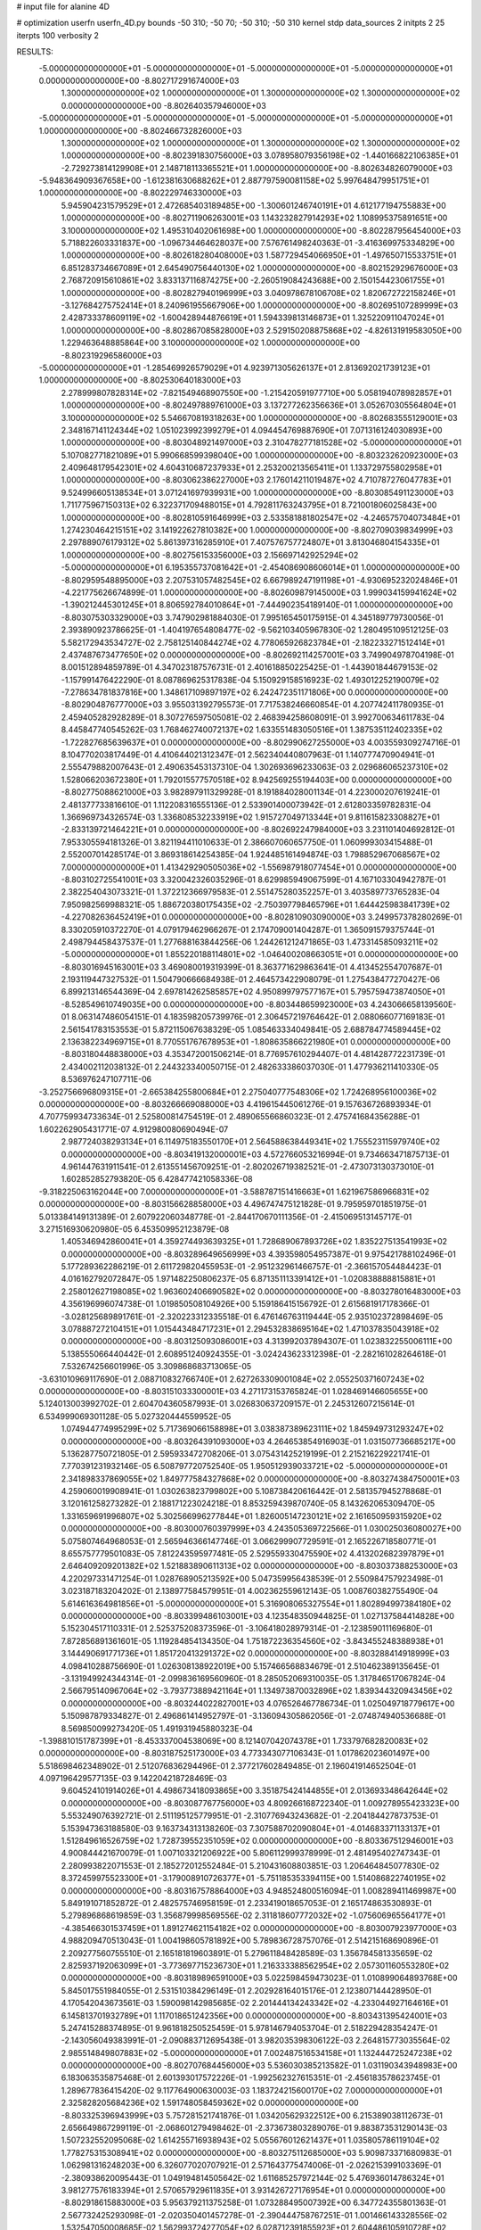 # input file for alanine 4D

# optimization
userfn       userfn_4D.py
bounds       -50 310; -50 70; -50 310; -50 310
kernel       stdp
data_sources 2
initpts 2 25
iterpts      100
verbosity    2



RESULTS:
 -5.000000000000000E+01 -5.000000000000000E+01 -5.000000000000000E+01 -5.000000000000000E+01  0.000000000000000E+00      -8.802717291674000E+03
  1.300000000000000E+02  1.000000000000000E+01  1.300000000000000E+02  1.300000000000000E+02  0.000000000000000E+00      -8.802640357946000E+03
 -5.000000000000000E+01 -5.000000000000000E+01 -5.000000000000000E+01 -5.000000000000000E+01  1.000000000000000E+00      -8.802466732826000E+03
  1.300000000000000E+02  1.000000000000000E+01  1.300000000000000E+02  1.300000000000000E+02  1.000000000000000E+00      -8.802391830756000E+03
  3.078958079356198E+02 -1.440166822106385E+01 -2.729273814129908E+01  2.148718113365521E+01  1.000000000000000E+00      -8.802634826079000E+03
 -5.948364909367658E+00 -1.612381630688262E+01  2.887797590081158E+02  5.997648479951751E+01  1.000000000000000E+00      -8.802229746330000E+03
  5.945904231579529E+01  2.472685403189485E+00 -1.300601246740191E+01  4.612177194755883E+00  1.000000000000000E+00      -8.802711906263001E+03
  1.143232827914293E+02  1.108995375891651E+00  3.100000000000000E+02  1.495310402061698E+00  1.000000000000000E+00      -8.802287956454000E+03
  5.718822603331837E+00 -1.096734464628037E+00  7.576761498240363E-01 -3.416369975334829E+00  1.000000000000000E+00      -8.802618280408000E+03
  1.587729454066950E+01 -1.497650715533751E+01  6.851283734667089E+01  2.645490756440130E+02  1.000000000000000E+00      -8.802152929676000E+03
  2.768720915610861E+02  3.833137116874275E+00 -2.260519084243688E+00  2.150154423061755E+01  1.000000000000000E+00      -8.802827940196999E+03
  3.040978678106708E+02  1.820672722158246E+01 -3.127684275752414E+01  8.240961955667906E+00  1.000000000000000E+00      -8.802695107289999E+03
  2.428733378609119E+02 -1.600428944876619E+01  1.594339813146873E+01  1.325220911047024E+01  1.000000000000000E+00      -8.802867085828000E+03
  2.529150208875868E+02 -4.826131919583050E+00  1.229463648885864E+00  3.100000000000000E+02  1.000000000000000E+00      -8.802319296586000E+03
 -5.000000000000000E+01 -1.285469926579029E+01  4.923971305626137E+01  2.813692021739123E+01  1.000000000000000E+00      -8.802530640183000E+03
  2.278999807828314E+02 -7.821549468907550E+00 -1.215420591977710E+00  5.058194078982857E+01  1.000000000000000E+00      -8.802497889761000E+03
  3.137277262356636E+01  3.052670305564804E+01  3.100000000000000E+02  5.546670819318263E+00  1.000000000000000E+00      -8.802683555129001E+03
  2.348167141124344E+02  1.051023992399279E+01  4.094454769887690E+01  7.071316124030893E+00  1.000000000000000E+00      -8.803048921497000E+03
  2.310478277181528E+02 -5.000000000000000E+01  5.107082771821089E+01  5.990668599398040E+00  1.000000000000000E+00      -8.803232620923000E+03
  2.409648179542301E+02  4.604310687237933E+01  2.253200213565411E+01  1.133729755802958E+01  1.000000000000000E+00      -8.803062386227000E+03
  2.176014211019487E+02  4.710787276047783E+01  9.524996605138534E+01  3.071241697939931E+00  1.000000000000000E+00      -8.803085491123000E+03
  1.711775967150313E+02  6.322371709488015E+01  4.792811763243795E+01  8.721001806025843E+00  1.000000000000000E+00      -8.802810591646999E+03
  2.533581881802547E+02 -4.246575704073484E+01  1.274230464215151E+02  3.141922627810382E+00  1.000000000000000E+00      -8.802709039834999E+03
  2.297889076179312E+02  5.861397316285910E+01  7.407576757724807E+01  3.813046804154335E+01  1.000000000000000E+00      -8.802756153356000E+03
  2.156697142925294E+02 -5.000000000000000E+01  6.195355737081642E+01 -2.454086908606014E+01  1.000000000000000E+00      -8.802959548895000E+03
  2.207531057482545E+02  6.667989247191198E+01 -4.930695232024846E+01 -4.221775626674899E-01  1.000000000000000E+00      -8.802609879145000E+03
  1.999034159941624E+02 -1.390212445301245E+01  8.806592784010864E+01 -7.444902354189140E-01  1.000000000000000E+00      -8.803075303329000E+03       3.747902981884030E-01       7.995165450175915E-01  4.345189779730056E-01  2.393890923786625E-01 -1.404197654808477E-02 -9.562103405967830E-02  1.280495109512125E-03  5.582172943534727E-02
  2.758125140844274E+02  4.778065926823784E+01 -2.182233271512414E+01  2.437487673477650E+02  0.000000000000000E+00      -8.802692114257001E+03       3.749904978704198E-01       8.001512894859789E-01  4.347023187576731E-01  2.401618850225425E-01 -1.443901844679153E-02 -1.157991476422290E-01  8.087869625317838E-04  5.150929158516923E-02
  1.493012252190079E+02 -7.278634781837816E+00  1.348617109897197E+02  6.242472351171806E+00  0.000000000000000E+00      -8.802904876777000E+03       3.955031392795573E-01       7.717538246660854E-01  4.207742411780935E-01  2.459405282928289E-01  8.307276597505081E-02  2.468394258608091E-01  3.992700634611783E-04  8.445847740545262E-03
  1.768462740072137E+02  1.633551483050516E+01  1.387535112402335E+02 -1.722827685639637E+01  0.000000000000000E+00      -8.802990627255000E+03       4.003559309274716E-01       8.104770203817449E-01  4.410644021312347E-01  2.562340440807963E-01  1.140777470904941E-01  2.555479882007643E-01  2.490635453137310E-04  1.302693696233063E-03
  2.029686065237310E+02  1.528066203672380E+01  1.792015577570518E+02  8.942569255194403E+00  0.000000000000000E+00      -8.802775088621000E+03       3.982897911329928E-01       8.191884028001134E-01  4.223000207619241E-01  2.481377733816610E-01  1.112208316555136E-01  2.533901400073942E-01  2.612803359782831E-04  1.366969734326574E-03
  1.336808532233919E+02  1.915727049713344E+01  9.811615823308827E+01 -2.833139721464221E+01  0.000000000000000E+00      -8.802692247984000E+03       3.231101404692812E-01       7.953305594181326E-01  3.821194411010633E-01  2.386607060657750E-01  1.060999303415488E-01  2.552007014285174E-01  3.869318614254385E-04  1.924485161494874E-03
  1.798852967068567E+02  7.000000000000000E+01  1.413429290505036E+02 -1.556987918077454E+01  0.000000000000000E+00      -8.803102725541001E+03       3.320042326035296E-01       8.629985949067599E-01  4.167103304942787E-01  2.382254043073321E-01  1.372212366979583E-01  2.551475280352257E-01  3.403589773765283E-04  7.950982569988321E-05
  1.886720380175435E+02 -2.750397798465796E+01  1.644425983841739E+02 -4.227082636452419E+01  0.000000000000000E+00      -8.802810903090000E+03       3.249957378280269E-01       8.330205910372270E-01  4.079179462966267E-01  2.174709001404287E-01  1.365091579375744E-01  2.498794458437537E-01  1.277688163844256E-06  1.244261212471865E-03
  1.473314585093211E+02 -5.000000000000000E+01  1.855220188114801E+02 -1.046400208663051E+01  0.000000000000000E+00      -8.803016945163001E+03       3.469080019319399E-01       8.363771629863641E-01  4.413452554707687E-01  2.193119447327532E-01  1.504790666684938E-01  2.464573422908079E-01  1.275438477270427E-06  6.899213146544369E-04
  2.697814262585857E+02  4.950899797577167E+01  5.795759473874050E+01 -8.528549610749035E+00  0.000000000000000E+00      -8.803448659923000E+03       4.243066658139560E-01       8.063147486054151E-01  4.183598205739976E-01  2.306457219764642E-01  2.088066077169183E-01  2.561541783153553E-01  5.872115067638329E-05  1.085463334049841E-05
  2.688784774589445E+02  2.136382234969715E+01  8.770551767678953E+01 -1.808635866221980E+01  0.000000000000000E+00      -8.803180448838000E+03       4.353472001506214E-01       8.776957610294407E-01  4.481428772231739E-01  2.434002112038132E-01  2.244323340050715E-01  2.482633386037030E-01  1.477936211410330E-05  8.536976247107711E-06
 -3.252756696809315E+01 -2.665384255800684E+01  2.275040777548306E+02  1.724268956100036E+02  0.000000000000000E+00      -8.803266669088000E+03       4.419615445061276E-01       9.157636726893934E-01  4.707759934733634E-01  2.525800814754519E-01  2.489065566860323E-01  2.475741684356288E-01  1.602262905431771E-07  4.912980080690494E-07
  2.987724038293134E+01  6.114975183550170E+01  2.564588638449341E+02  1.755523115979740E+02  0.000000000000000E+00      -8.803419132000001E+03       4.572766053216994E-01       9.734663471875713E-01  4.961447631911541E-01  2.613551456709251E-01 -2.802026719382521E-01 -2.473073130373010E-01  1.602852852793820E-05  6.428477421058336E-08
 -9.318225063162044E+00  7.000000000000000E+01 -3.588787151416663E+01  1.621967586966831E+02  0.000000000000000E+00      -8.803156628858000E+03       4.496747475121828E-01       9.795959701851975E-01  5.013384149131389E-01  2.607922060348778E-01 -2.844170670111356E-01 -2.415069513145717E-01  3.271516930620980E-05  6.453509952123879E-08
  1.405346942860041E+01  4.359274493639325E+01  1.728689067893726E+02  1.835227513541993E+02  0.000000000000000E+00      -8.803289649656999E+03       4.393598054957387E-01       9.975421788102496E-01  5.177289362286219E-01  2.611729820455953E-01 -2.951232961466757E-01 -2.366157054484423E-01  4.016162792072847E-05  1.971482250806237E-05
  6.871351113391412E+01 -1.020838888815881E+01  2.258012627198085E+02  1.963602406690582E+02  0.000000000000000E+00      -8.803278016483000E+03       4.356196996074738E-01       1.019850508104926E+00  5.159186415156792E-01  2.615681917178366E-01 -3.028125689891761E-01 -2.320223312335518E-01  6.476146763119444E-05  2.935102372898469E-05
  3.078887272104151E+01  1.015443484717231E+01  2.294532838695164E+02  1.471037835043918E+02  0.000000000000000E+00      -8.803125093086001E+03       4.313992037894307E-01       1.023832255006111E+00  5.138555066440442E-01  2.608951240924355E-01 -3.024243623312398E-01 -2.282161028264618E-01  7.532674256601996E-05  3.309868683713065E-05
 -3.631010969117690E-01  2.088710832766740E+01  2.627263309001084E+02  2.055250371607243E+02  0.000000000000000E+00      -8.803151033300001E+03       4.271173153765824E-01       1.028469146605655E+00  5.124013003992702E-01  2.604704360587993E-01  3.026830637209157E-01  2.245312607215614E-01  6.534999069301128E-05  5.027320444559952E-05
  1.074944774995299E+02  5.717369066158898E+01  3.038387389623111E+02  1.845949731293247E+02  0.000000000000000E+00      -8.803264391093000E+03       4.264653854916903E-01       1.031507736685217E+00  5.136287750721805E-01  2.595933472708206E-01  3.075431425219199E-01  2.215216229221741E-01  7.770391231932146E-05  6.508797720752540E-05
  1.950512939033721E+02 -5.000000000000000E+01  2.341898337869055E+02  1.849777584327868E+02  0.000000000000000E+00      -8.803274384750001E+03       4.259060019908941E-01       1.030263823799802E+00  5.108738420616442E-01  2.581357945278868E-01  3.120161258273282E-01  2.188171223024218E-01  8.853259439870740E-05  8.143262065309470E-05
  1.331659691996807E+02  5.302566996277844E+01  1.826005147230121E+02  2.161650959315920E+02  0.000000000000000E+00      -8.803000760397999E+03       4.243505369722566E-01       1.030025036080027E+00  5.075807464968053E-01  2.565946366147746E-01  3.066299907729591E-01  2.165226718580771E-01  8.655757779501083E-05  7.812243595977481E-05
  2.529559330475590E+02  4.413202682397879E+01  2.646409209201382E+02  1.521883890611313E+02  0.000000000000000E+00      -8.803037388253000E+03       4.220297331471254E-01       1.028768905213592E+00  5.047359956438539E-01  2.550984757923498E-01  3.023187183204202E-01  2.138977584579951E-01  4.002362559612143E-05  1.008760382755490E-04
  5.614616364981856E+01 -5.000000000000000E+01  5.316908065327554E+01  1.802894997384180E+02  0.000000000000000E+00      -8.803399486103001E+03       4.123548350944825E-01       1.027137584414828E+00  5.152304517110331E-01  2.525375208373596E-01 -3.106418028979314E-01 -2.123859011169680E-01  7.872856891361601E-05  1.119284854134350E-04
  1.751872236354560E+02 -3.843455248388938E+01  3.144490691771736E+01  1.851720413291372E+02  0.000000000000000E+00      -8.803288414918999E+03       4.098410288756690E-01       1.026308138922019E+00  5.157466568834679E-01  2.510462389135645E-01 -3.131949924344314E-01 -2.099836169560960E-01  8.285052069310035E-05  1.317846517067824E-04
  2.566795140967064E+02 -3.793773889421164E+01  1.134973870032896E+02  1.839344320943456E+02  0.000000000000000E+00      -8.803244022827001E+03       4.076526467786734E-01       1.025049718779617E+00  5.150987879334827E-01  2.496861414952797E-01 -3.136094305862056E-01 -2.074874940536688E-01  8.569850099273420E-05  1.491931945880323E-04
 -1.398810151787399E+01 -8.453337004538069E+00  8.121407042074378E+01  1.733797682820083E+02  0.000000000000000E+00      -8.803187525173000E+03       4.773343077106343E-01       1.017862023601497E+00  5.518698462348902E-01  2.512076836294496E-01  2.377217602849485E-01  2.196041914652504E-01  4.097196429577135E-03  9.142204218728469E-03
  9.604524101914026E+01  4.498673418093865E+00  3.351875424144855E+01  2.013693348642644E+02  0.000000000000000E+00      -8.803087767756000E+03       4.809266168722340E-01       1.009278955423323E+00  5.553249076392721E-01  2.511195125779951E-01 -2.310776943243682E-01 -2.204184427873753E-01  5.153947363188580E-03  9.163734313138260E-03
  7.307588702090804E+01 -4.014683371133137E+01  1.512849616526759E+02  1.728739552351059E+02  0.000000000000000E+00      -8.803367512946001E+03       4.900844421670079E-01       1.007103321206922E+00  5.806112999378999E-01  2.481495402747343E-01  2.280993822071553E-01  2.185272012552484E-01  5.210431608803851E-03  1.206464845077830E-02
  8.372459975523300E+01 -3.179008910726377E+01 -5.751185353394115E+00  1.514086822740195E+02  0.000000000000000E+00      -8.803167578864000E+03       4.948524800516094E-01       1.008289411469987E+00  5.849191071852872E-01  2.482575746958159E-01  2.233419018657053E-01  2.165174863530893E-01  5.279896868619859E-03  1.356879998569556E-02
  2.311818607772032E+02 -1.075606965564177E+01 -4.385466301537459E+01  1.891274621154182E+02  0.000000000000000E+00      -8.803007923977000E+03       4.988209470513043E-01       1.004198605781892E+00  5.789836728757076E-01  2.514215168690896E-01  2.209277560755510E-01  2.165181819603891E-01  5.279611848428589E-03  1.356784581335659E-02
  2.825937192063099E+01 -3.773697715236730E+01  1.216333388562954E+02  2.057301160553280E+02  0.000000000000000E+00      -8.803189896591000E+03       5.022598459473023E-01       1.010899064893768E+00  5.845017551984055E-01  2.531510384296149E-01  2.202928164015176E-01  2.123807144428950E-01  4.170542043673561E-03  1.590098142985685E-02
  2.201444134243342E+02 -4.233044927164616E+01  6.145813701932789E+01  1.117018651242356E+00  0.000000000000000E+00      -8.803431395424001E+03       5.247415288374895E-01       9.961818250525459E-01  5.978146794053704E-01  2.518229428354247E-01 -2.143056049383991E-01 -2.090883712695438E-01  3.982035398306122E-03  2.264815773035564E-02
  2.985514849807883E+02 -5.000000000000000E+01  7.002487516534158E+01  1.132444725247238E+02  0.000000000000000E+00      -8.802707684456000E+03       5.536030385213582E-01       1.031190343948983E+00  6.183063535875468E-01  2.601393017572226E-01 -1.992562327615351E-01 -2.456183578623745E-01  1.289677836415420E-02  9.117764900630003E-03
  1.183724215600170E+02  7.000000000000000E+01  2.325828205684236E+02  1.591748058459362E+02  0.000000000000000E+00      -8.803325396943999E+03       5.757281521741876E-01       1.034205629322512E+00  6.215389038112673E-01  2.656649867299119E-01 -2.068601279498462E-01 -2.373673803289076E-01  9.883873531290143E-03  1.507232552095068E-02
  1.614255716938943E+02  5.055676012621437E+01  1.035805786119104E+02  1.778275315308941E+02  0.000000000000000E+00      -8.803275112685000E+03       5.909873371680983E-01       1.062981316248203E+00  6.326077020707921E-01  2.571643775474006E-01 -2.026215399103369E-01 -2.380938620095443E-01  1.049194814505642E-02  1.611685257972144E-02
  5.476936014786324E+01  3.981277576183394E+01  2.570657929611835E+01  3.931426727176954E+01  0.000000000000000E+00      -8.802918615883000E+03       5.956379211375258E-01       1.073288495007392E+00  6.347724355801363E-01  2.567732425293098E-01 -2.020350401457278E-01 -2.390444758767251E-01  1.001466143328556E-02  1.532547050008685E-02
  1.562993724277054E+02  6.028712391855923E+01  2.604486105910728E+02  8.981797923536654E+01  0.000000000000000E+00      -8.802552573286999E+03       6.222856430504350E-01       1.112895343648280E+00  6.688030962499159E-01  2.921386601366084E-01 -2.206365811265025E-01 -2.553825143231848E-01  8.566403229532133E-03  1.290468721172955E-02
  1.848519304430421E+02 -9.866733077674954E+00  1.695849481628142E+02  1.799708311330622E+02  0.000000000000000E+00      -8.803165255737000E+03       6.287555653476238E-01       1.129327052185900E+00  6.741532530946120E-01  2.926651782974980E-01  2.303336330095214E-01  2.420105550514180E-01  3.239309413178269E-03  2.030067963848447E-02
  3.055530071122497E+02  4.628651053213206E+01  5.028108499166501E+01  1.910533004523344E+02  0.000000000000000E+00      -8.803297705088000E+03       6.456453250023413E-01       1.141766717599027E+00  6.701420590694978E-01  2.879617332037098E-01 -2.293474246397854E-01 -2.422779839731581E-01  3.619123024183080E-03  2.134983895500655E-02
  2.246387589848296E+02  2.309542250120133E+01  9.480064362746444E+01  2.125200163518955E+02  0.000000000000000E+00      -8.802959113224000E+03       6.556753884058641E-01       1.148757002735598E+00  6.782115512495188E-01  2.819175742712507E-01 -2.313596948469012E-01 -2.380790748177564E-01  1.391652325428847E-03  2.403956613936008E-02
  2.520071128865270E+01 -3.662139320652722E+01 -1.883606404769374E+01  2.005157291314015E+02  0.000000000000000E+00      -8.803188192853000E+03       6.609519706579449E-01       1.161554983929876E+00  6.876979335906334E-01  2.842684004798763E-01 -2.299240593956080E-01 -2.381050670676173E-01  1.395843519604205E-03  2.522041679727411E-02
  2.247505431544248E+02  4.553797291751621E+01  3.822139628735723E+01  1.632119059852214E+02  0.000000000000000E+00      -8.803200283982000E+03       6.703953585924601E-01       1.171309228682378E+00  6.932221234897813E-01  2.880229715360585E-01 -2.263669110264096E-01 -2.410975837869616E-01  2.529097538086161E-03  2.520881142316695E-02
  7.366258078007115E+01  3.869611119617360E+01  2.385474463251094E+02  2.710189344491919E+02  0.000000000000000E+00      -8.802704264083000E+03       6.812833877034495E-01       1.181685221742538E+00  7.058129142991322E-01  2.963036113686493E-01 -2.269459165283799E-01 -2.472001993764646E-01  2.514066759578414E-03  2.401664873449010E-02
  3.859337039044139E+01  3.020447515476574E+01  7.103214215979273E+00  1.723791779063630E+02  0.000000000000000E+00      -8.803333569733000E+03       6.855686432642542E-01       1.204245265640090E+00  7.148939417153737E-01  2.973982624985124E-01  2.164142585282933E-01  2.594851071473823E-01  7.300928538446520E-03  1.951926548478421E-02
  2.983771840160009E+02 -4.434903701357315E+01  2.046384752955068E+02  2.111719584860924E+02  0.000000000000000E+00      -8.803024837659999E+03       6.919922063284702E-01       1.211605491993772E+00  7.194784591539515E-01  2.963386491889095E-01 -2.165585741892808E-01 -2.573515040899012E-01  6.319114642905787E-03  2.140580685524481E-02
  9.346339698553967E+01  3.185430782610690E+01  2.229596609772122E+02  1.759947092333776E+02  0.000000000000000E+00      -8.803342470391000E+03       7.057890932203832E-01       1.256204902296725E+00  7.244170947816205E-01  2.950942564476184E-01 -2.172894386161709E-01 -2.555005744468522E-01  5.572646839712115E-03  2.495524793319527E-02
  1.886856717671274E+01  6.383113452043322E+01  8.491368363859900E+01 -2.437416580627778E+00  0.000000000000000E+00      -8.803011640278000E+03       7.133406617270522E-01       1.263976697311055E+00  7.225016823352398E-01  2.957378089098662E-01 -2.154353736463934E-01 -2.563186611309931E-01  5.546229926379797E-03  2.459319535177115E-02
  2.791701207885545E+02  6.142357948543409E+01  1.587632038503638E+01  1.930017651801511E+01  0.000000000000000E+00      -8.803325790045001E+03       7.192403111999045E-01       1.276436988463553E+00  7.303518268757123E-01  3.053623742335708E-01 -2.168553191614617E-01 -2.599018313151948E-01  5.569911658177568E-03  2.491576898011801E-02
  6.421409745716301E+01 -1.324473962248041E+01  2.788161373123405E+02  1.710371080223489E+02  0.000000000000000E+00      -8.803283988020001E+03       7.257694413033872E-01       1.289276191251042E+00  7.362507537822724E-01  3.125551536376982E-01  1.949251871548745E-01  2.905709378338699E-01  1.468339668656105E-02  1.013729591278910E-02
  2.912290076340361E+01  5.100017130794586E+01  9.194138760542197E+01  1.586820540657923E+02  0.000000000000000E+00      -8.803271107430000E+03       7.288080423466994E-01       1.295185565842396E+00  7.441231219781068E-01  3.211569219411966E-01  1.940212049137398E-01  2.937184030757173E-01  1.521006681923755E-02  1.024787887297773E-02
  6.208280877922666E+01  3.351807172818471E+01  9.720383933880917E+01  1.858431552080397E+02  0.000000000000000E+00      -8.803367856817000E+03       7.255575301648245E-01       1.315171183890628E+00  7.522998106942728E-01  3.204554860506653E-01  2.173203381991114E-01  2.618338127580125E-01  5.786066687180436E-03  2.880651307187009E-02
  1.111045361846903E+02  4.644667525094647E+01  4.036096024025806E+01  1.669443337175545E+02  0.000000000000000E+00      -8.803262540156000E+03       7.303535270875020E-01       1.320195073912001E+00  7.620129851853704E-01  3.246024040354255E-01  2.172453194250337E-01  2.630617090737416E-01  5.866362131379792E-03  3.016348328164606E-02
  2.476772474866484E+02  3.679504216834938E+01  6.448577527985994E+01  1.464881978068184E+01  0.000000000000000E+00      -8.803321446159000E+03       7.341509959111762E-01       1.326019280981262E+00  7.748782753528718E-01  3.234030913117840E-01  2.164400933268344E-01  2.642249769084215E-01  5.966102949214989E-03  3.194031814912239E-02
  2.320151089818768E+02  5.002391445729577E+01  1.820514560894076E+01 -8.202894614137604E+00  0.000000000000000E+00      -8.803079200394999E+03       7.367866663713716E-01       1.289590942696706E+00  6.772154578954956E-01  3.423654418443049E-01  2.332744124739278E-01  2.547102200449858E-01  5.744644116693947E-03  2.709588115983829E-02
  2.380991838657565E+02 -5.000000000000000E+01  1.779337635219326E+02  1.547778249277675E+02  0.000000000000000E+00      -8.803083211617000E+03       7.425577425486373E-01       1.294834012520233E+00  6.819389631068701E-01  3.428719352467227E-01  2.318556217103193E-01  2.550755318707161E-01  5.781362516903286E-03  2.776730185515325E-02
  1.155490988312662E+01  6.760047971847754E+01  2.337676087978949E+02  3.631463533992616E+00  0.000000000000000E+00      -8.803124594389999E+03       7.341790698330800E-01       1.283781289862535E+00  6.776329345481031E-01  3.378650290500977E-01 -2.410544184601612E-01 -2.400899251681536E-01  3.264976062899109E-04  3.377874623825212E-02
 -1.579537754362775E+01  4.657079593129638E+01  1.858303926976725E+02 -3.353943120567439E+01  0.000000000000000E+00      -8.802774426640000E+03       7.320533965683860E-01       1.297268087074021E+00  6.815582154252642E-01  3.366776287347057E-01 -2.272924943825017E-01 -2.560569149928153E-01  6.425358907490283E-03  2.554234919300946E-02
  2.744914112166379E+02  7.000000000000000E+01  7.930023853121796E+01  2.043991843067877E+00  0.000000000000000E+00      -8.803153488353000E+03       5.640795430849727E-01       1.151721713402836E+00  5.971243179966554E-01  3.116581278544490E-01 -2.423648930559038E-01 -2.283536198603725E-01  5.543775550641133E-03  1.393420687406734E-02
  5.730964592765025E+01  6.680166393666632E+01  1.787197076190110E+02  4.552954509175731E+01  0.000000000000000E+00      -8.802880828630001E+03       5.661726209185740E-01       1.145124489109085E+00  5.980722801869991E-01  3.107724588572746E-01 -2.400183197202478E-01 -2.283626819406655E-01  5.476896720437410E-03  1.347833688781518E-02
  1.631659376076831E+02 -2.338383765625666E+01  2.796287436920200E+02  2.358302500728689E+02  0.000000000000000E+00      -8.802619776154999E+03       5.800189209122129E-01       1.162875990590178E+00  6.119771646917039E-01  3.158638126626332E-01  2.480470010066241E-01  2.316023307919865E-01  3.810048464909566E-03  1.375428922731263E-02
  1.630569966352004E+02  1.805540688187818E+01  3.100000000000000E+02  1.584052404567104E+02  0.000000000000000E+00      -8.802921630194000E+03       5.847972700497924E-01       1.147782400064639E+00  6.183434315097002E-01  3.198229611368688E-01  2.546557482212432E-01  2.274342045501169E-01  4.642414395696062E-04  1.625714335634027E-02
  2.933579823668871E+02  2.337275721839598E+01  1.436621938623260E+02  1.732147667952629E+02  0.000000000000000E+00      -8.803202503732000E+03       5.853667967962191E-01       1.160461621803861E+00  6.183339565908808E-01  3.186739855918589E-01  2.536490123978601E-01  2.262598758318919E-01  4.643729031279050E-04  1.645800521584074E-02
  1.191697774292455E+02 -3.190035147802798E+01  1.008656880682550E+02  1.919390492174651E+02  0.000000000000000E+00      -8.803200072240999E+03       5.852624604973715E-01       1.167150530504371E+00  6.245704777545571E-01  3.209591376913957E-01 -2.518401750470693E-01 -2.278508858203904E-01  1.377190002003720E-03  1.591834696712426E-02
  2.925869183264166E+02  6.342253559422697E+00  1.115747157015549E+01  1.623360733821521E+02  0.000000000000000E+00      -8.803102731385001E+03       5.887951269895835E-01       1.177970403453735E+00  6.230817465610612E-01  3.212737054611946E-01  2.512971408192214E-01  2.267453019822463E-01  1.027663926245125E-03  1.625268814467386E-02
  5.339217735383123E+01 -4.819189922018638E+01 -1.707021266762435E+01 -1.097777057178513E+01  0.000000000000000E+00      -8.803053165757001E+03       5.899257105817400E-01       1.187680111907124E+00  6.202823620944817E-01  3.207523798438149E-01  2.365648769177756E-01  2.389792040731101E-01  7.385053213970421E-03  1.011286260897274E-02
  2.269006164984449E+01  4.255881896130642E+01  4.479852929914902E+01  2.108646389579363E+02  0.000000000000000E+00      -8.803152843022999E+03       5.929053486159348E-01       1.209226695235528E+00  6.185682624060583E-01  3.214680366457530E-01 -2.305209749452748E-01 -2.443425413773708E-01  9.993697090262314E-03  7.307257560164992E-03
  2.783294572274496E+02  5.468426141941259E+01  2.632064539072568E+02  3.712298312948430E+01  0.000000000000000E+00      -8.802815167408000E+03       5.936122412617804E-01       1.204686054957302E+00  6.247382632208843E-01  3.268048357591926E-01 -2.362519846020181E-01 -2.396696298570044E-01  7.420736898521938E-03  9.374042685153282E-03
  4.006355514543014E+01  3.048514680044974E+01 -4.746684559533579E+00  1.115131614110499E+02  0.000000000000000E+00      -8.802720065957001E+03       5.993284731865072E-01       1.205439817494375E+00  6.311967551850022E-01  3.299574027979089E-01 -2.519705446165204E-01 -2.277321293786360E-01  1.796615020430141E-07  1.538145722390270E-02
  7.330801178500231E+01  6.925744220303054E+01  2.180364674633039E+02  1.869925054962359E+02  0.000000000000000E+00      -8.803436060063999E+03       6.041806026732190E-01       1.234646714779293E+00  6.359303573361036E-01  3.357387667115493E-01 -2.287223913549969E-01 -2.532882313174349E-01  1.205735142186083E-02  3.921854099223224E-03
  2.542012407224605E+02  1.683138329124937E+01  2.206776653009486E+02  1.873235992324972E+02  0.000000000000000E+00      -8.803089298378000E+03       6.032677266002482E-01       1.236201501838677E+00  6.414651083346710E-01  3.375390358530134E-01  2.358938008356267E-01  2.448418945851543E-01  8.391585178125284E-03  8.107519588225642E-03
  5.618742574433399E+01 -1.387329344125014E+01  2.212954660576182E+02 -1.655474600209744E+01  0.000000000000000E+00      -8.803010404970000E+03       6.034780852949504E-01       1.260595681964723E+00  6.334728236921194E-01  3.360711397135898E-01 -2.502785034054647E-01 -2.277119121800878E-01  3.718257161690763E-04  1.552320797778321E-02
  2.224950936628255E+00 -4.593889298908781E+01  1.886861999286664E+02  1.305159170442419E+02  0.000000000000000E+00      -8.802866333813001E+03       6.055851852829418E-01       1.258867707944663E+00  6.389804844420628E-01  3.366524599714244E-01 -2.499921137597072E-01 -2.287335157339856E-01  3.716540868757260E-04  1.517718104120827E-02
  1.958661682178021E+02 -2.713340308523612E+01  7.312805364604911E+01  1.563750434437337E+02  0.000000000000000E+00      -8.803078359241001E+03       6.112802391427493E-01       1.273444222822425E+00  6.344880027364304E-01  3.353897880961771E-01  2.464566363431668E-01  2.305738388033159E-01  1.601129597126274E-03  1.416854396488406E-02
 -3.869977199169787E+01  3.808573450559241E+01  3.478061171363240E+01 -4.033074816812242E-01  0.000000000000000E+00      -8.803122621503000E+03       5.821041002192822E-01       1.294334040879090E+00  6.364794357073251E-01  3.323486036401842E-01  2.482044817665925E-01  2.262170756196259E-01  1.584729172502693E-03  1.273614883828994E-02
  3.022777438584940E+02  5.543591896874215E+01  2.876212970142337E+02  1.874138194918854E+02  0.000000000000000E+00      -8.803342720909000E+03       5.818652075350279E-01       1.282810266610187E+00  6.526056912035902E-01  3.324019831216387E-01  2.510102226502760E-01  2.272470567826661E-01  1.588215282842216E-03  1.301105051605908E-02
  2.686480713117148E+02  4.923981445217812E+01  9.438322535456399E+01  2.886354767045323E+02  0.000000000000000E+00      -8.802835386678000E+03       5.795398402525966E-01       1.278061678698038E+00  6.507669089467406E-01  3.324044101858090E-01 -2.493319758341658E-01 -2.258208816388668E-01  1.141200325669731E-03  1.304024123030390E-02
 -2.916314791963125E+01  3.676471640400088E+01  2.465528782207561E+02  1.683182800793748E+02  0.000000000000000E+00      -8.803321029146000E+03       5.847307431151708E-01       1.305793503348672E+00  6.496441910164421E-01  3.353919868078037E-01 -2.433522155377229E-01 -2.323605244948327E-01  4.515967300489180E-03  1.042255351649768E-02
  1.409237932909616E+02  6.547702445475932E+01  1.810879039219031E+02  1.756537392977024E+02  0.000000000000000E+00      -8.803290841226000E+03       5.857105182419151E-01       1.308912991098635E+00  6.576386121284372E-01  3.411081912106189E-01 -2.462259468910143E-01 -2.315806739907553E-01  3.713904435237641E-03  1.140493853197501E-02
  2.671655759393072E+02 -4.599358719711331E+01  1.153729480998682E+01  1.856753837370404E+02  0.000000000000000E+00      -8.803265836394001E+03       5.891875881402935E-01       1.324516998027714E+00  6.618932234288972E-01  3.434380907234674E-01 -2.467851434955833E-01 -2.318965628076704E-01  3.733809269645600E-03  1.161769420182188E-02
  6.193169161339036E+01 -4.834503999370975E+00  7.029747951630196E+01  1.647851392994581E+02  0.000000000000000E+00      -8.803232720217000E+03       5.933245719046655E-01       1.352489923225678E+00  6.598546884127824E-01  3.458362077034991E-01  2.543664693937902E-01  2.253299538702566E-01  7.122971155218004E-05  1.483893981715873E-02
  6.601355744161660E+01 -4.084762055142716E+01  2.770558019335846E+02  2.372327670600930E+01  0.000000000000000E+00      -8.803027505374001E+03       5.922199115106241E-01       1.338227003506054E+00  6.684017742695897E-01  3.481038107460785E-01 -2.521258237213661E-01 -2.271760985954394E-01  8.410462984609385E-04  1.412474520807314E-02
  1.301393785164637E+02 -2.482489769186254E+01  2.392340517488347E+02  1.815023332613638E+02  0.000000000000000E+00      -8.803288913430000E+03       6.015208734132358E-01       1.371864518480857E+00  6.607126711317043E-01  3.504171577931033E-01  2.494972418152362E-01  2.302736715506680E-01  2.420156048339160E-03  1.308316930169239E-02
  5.400700908707697E+01 -2.855683780662321E+01  2.106961276804869E+02  1.684718154714284E+02  0.000000000000000E+00      -8.803371566673000E+03       6.037107137640810E-01       1.397473523697908E+00  6.653251332972230E-01  3.555008062719043E-01 -2.404374741269714E-01 -2.412981441140240E-01  7.625538406199057E-03  8.613535004333856E-03
  6.389988980220265E+01  4.805146520551973E+01  1.719427140640289E+02 -1.821284015288030E+00  0.000000000000000E+00      -8.803063588382000E+03       6.057672329764182E-01       1.406649770424081E+00  6.655247159161133E-01  3.568678010930048E-01 -2.398804167356504E-01 -2.412893449980896E-01  7.586324031826690E-03  8.564265322618730E-03
 -3.329079624714221E+01 -5.000000000000000E+01  1.242263702532835E+02  1.785399510930230E+02  0.000000000000000E+00      -8.803296713997999E+03       6.141322396533033E-01       1.442565228822822E+00  6.587767451564662E-01  3.580710274581295E-01 -2.451448362245392E-01 -2.368128260762030E-01  5.323321652307494E-03  1.102817256735231E-02
 -3.001794720801818E+01  3.000472900494038E+01 -1.916045994152869E+01  1.902299790267444E+02  0.000000000000000E+00      -8.803149084294000E+03       6.145220707866719E-01       1.463178879482659E+00  6.565969100217449E-01  3.647668219406237E-01  2.524925367936695E-01  2.326799227999632E-01  2.359031355660346E-03  1.373570333353923E-02
  5.261719247985886E+01  4.344781534381579E+01  2.969001695205614E+02  1.970856804412607E+02  0.000000000000000E+00      -8.803304950980000E+03       6.147327952992965E-01       1.468606459733409E+00  6.674188746646723E-01  3.701568634568257E-01  2.528193005324366E-01  2.350063287614848E-01  2.977716046143234E-03  1.345351147995990E-02
  7.953969733595083E+01 -3.182550451121366E+01  5.940373561415420E+01  1.261546352096602E+01  0.000000000000000E+00      -8.802839120074001E+03       5.956148649273419E-01       1.462018819921666E+00  6.676682509047892E-01  3.678716422843240E-01  2.460480426088059E-01  2.353794136201378E-01  5.118635303582935E-03  1.148745298335963E-02
  1.572215053718540E+02  5.634162399894606E+01  4.918360074230452E+01  2.195943431990414E+02  0.000000000000000E+00      -8.803033874512001E+03       5.944590542298026E-01       1.466230541398023E+00  6.693560408055382E-01  3.705736360170101E-01 -2.363408313533823E-01 -2.443198701834839E-01  9.394921427201823E-03  7.197734831958783E-03
  6.770283595312358E+01  4.932960179295153E+01  2.846464884347018E+02  1.564924461016204E+02  0.000000000000000E+00      -8.803278111980000E+03       5.958887437668008E-01       1.481343635922315E+00  6.755660999521912E-01  3.752908251852956E-01  2.485485343152291E-01  2.343180107724322E-01  4.022019642487260E-03  1.271069317141338E-02
  2.834945653059120E+02  5.524266416144122E+01  8.042641662818173E+01  1.653667399134291E+02  0.000000000000000E+00      -8.803315296662000E+03       5.969402807439399E-01       1.466045663272171E+00  6.947352692201713E-01  3.833261878733443E-01  2.511517374846651E-01  2.368462223090840E-01  4.049154939994048E-03  1.301620912400779E-02
  2.110553628448694E+02  5.919794117671227E+01  1.484444928888097E+02  1.924544748912222E+02  0.000000000000000E+00      -8.803269448679001E+03       5.974200114826285E-01       1.450203001809083E+00  7.071084259225169E-01  3.866522691566931E-01 -2.600790470180329E-01 -2.306138425680830E-01  1.928482408490501E-07  1.666794104183216E-02
  2.148162439477229E+02  6.560029385283370E+01  6.713979289683290E+01  1.906883441728010E+02  0.000000000000000E+00      -8.803242854931999E+03       5.960752015702412E-01       1.532326330512160E+00  6.814953031199146E-01  3.852096627709649E-01  2.408079020968251E-01  2.454369250828860E-01  8.891877391573358E-03  8.756897518200375E-03
  4.898177688958714E+01  5.734373527479672E+00  1.518228422568201E+02  1.803825601499755E+02  0.000000000000000E+00      -8.803297219385000E+03       5.962437478614609E-01       1.576692417636020E+00  6.835853102626845E-01  3.875594270797885E-01  2.546051576172419E-01  2.333308093320354E-01  2.459487247701465E-03  1.504123301758416E-02
  2.924141673055338E+02  3.816103148580488E+01 -3.969839532159031E+00  6.372066702643604E+01  0.000000000000000E+00      -8.802794088432000E+03       5.940537519825677E-01       1.528662531417782E+00  6.933302568652139E-01  3.898129627763173E-01  2.548314896108531E-01  2.338575952016238E-01  2.437182805597340E-03  1.409441377896206E-02
  2.902891197268207E+02  6.105866962043272E+01  2.226948637600762E+02  1.746223292993230E+02  0.000000000000000E+00      -8.803291060419000E+03       5.986796156900387E-01       1.560496944191072E+00  6.884673268309288E-01  3.930862661418594E-01  2.579565521098944E-01  2.318372371828747E-01  1.079752114946470E-03  1.549119361559677E-02
 -1.320945977096583E+01  6.315188257117958E+01  3.925112480631245E+01  1.743499632706070E+02  0.000000000000000E+00      -8.803292789999001E+03       6.006736738341247E-01       1.555632550820908E+00  6.981096051391316E-01  3.962700281382145E-01  2.589244448379029E-01  2.327727159523286E-01  1.080921971884579E-03  1.578856760392552E-02
  1.954367076507752E+02 -4.939661678878730E+01 -2.716072058682137E+01  1.662651724649031E+02  0.000000000000000E+00      -8.803217862935000E+03       5.995332426128934E-01       1.517459397910761E+00  7.180625749816195E-01  4.000132786812144E-01  2.413346277551584E-01  2.524005680690053E-01  1.045803872786177E-02  7.153295133745576E-03
  2.848631238173403E+02 -3.126528020424592E+01  2.769663111647203E+02  1.712868103152971E+02  0.000000000000000E+00      -8.803231891085001E+03       6.024148005789587E-01       1.544567056153225E+00  7.167791574058130E-01  4.014297522808666E-01 -2.621022827899502E-01 -2.328781422117943E-01  1.573003546112516E-04  1.692626614651081E-02
  6.524895146625528E+01  5.072179901042960E+01  1.920421542429461E+02  1.626092573289555E+02  0.000000000000000E+00      -8.803358458487000E+03       6.036040655339473E-01       1.573722233236876E+00  7.205116432049129E-01  4.055694926577085E-01  2.605401307025618E-01  2.365831619351498E-01  1.654868089726801E-03  1.609001119950511E-02
  6.973983346150882E+01  5.776049390490316E+01  3.555695518838188E-01  1.846513423130657E+02  0.000000000000000E+00      -8.803416754069000E+03       6.089298663499441E-01       1.621999298571430E+00  7.150211509433825E-01  4.097217549641231E-01  2.654409551115527E-01  2.350166692514137E-01  1.671114596593682E-05  1.782346441428454E-02